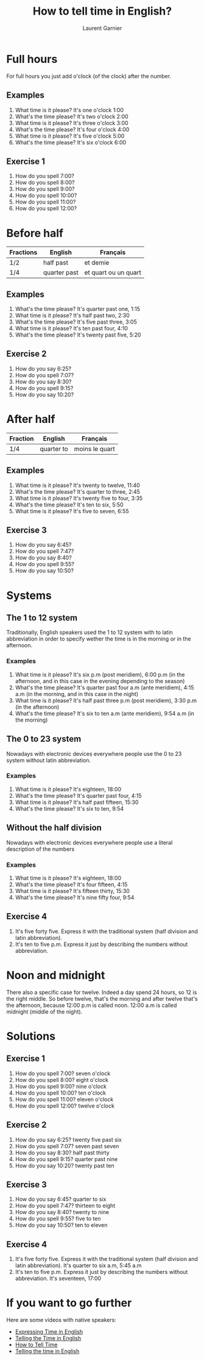 #+TITLE: How to tell time in English?
#+AUTHOR: Laurent Garnier

* Full hours

  For full hours you just add o'clock (of the clock) after the
  number. 
** Examples
   1. What time is it please? It's one o'clock 1:00
   2. What's the time please? It's two o'clock 2:00
   3. What time is it please? It's three o'clock 3:00
   4. What's the time please? It's four o'clock 4:00
   5. What time is it please? It's five o'clock 5:00
   6. What's the time please? It's six o'clock 6:00
** Exercise 1
   1. How do you spell 7:00?
   2. How do you spell 8:00?
   3. How do you spell 9:00?
   4. How do you spell 10:00?
   5. How do you spell 11:00?
   6. How do you spell 12:00?
  
* Before half 
  
  | Fractions | English      | Français             |
  |-----------+--------------+----------------------|
  | 1/2       | half past    | et demie             |
  | 1/4       | quarter past | et quart ou un quart |
  
** Examples
   1. What's the time please? It's quarter past one, 1:15
   2. What time is it please? It's half past two, 2:30
   3. What's the time please? It's five past three, 3:05
   4. What time is it please? It's ten past four, 4:10
   5. What's the time please? It's twenty past five, 5:20

** Exercise 2
   1. How do you say 6:25?
   2. How do you spell 7:07?
   3. How do you say 8:30?
   4. How do you spell 9:15?
   5. How do you say 10:20?

* After half

    | Fraction  | English    | Français       |
    |-----------+------------+----------------|
    | 1/4       | quarter to | moins le quart |
   
** Examples
   1. What time is it please? It's twenty to twelve, 11:40
   2. What's the time please? It's quarter to three, 2:45
   3. What time is it please? It's twenty five to four, 3:35
   4. What's the time please? It's ten to six, 5:50
   5. What time is it please? It's five to seven, 6:55

** Exercise 3
  1. How do you say 6:45?
  2. How do you spell 7:47?
  3. How do you say 8:40?
  4. How do you spell 9:55?
  5. How do you say 10:50?
* Systems
** The 1 to 12 system
   Traditionally, English speakers used the 1 to 12 system with to
   latin abbreviation in order to specify wether the time is in the
   morning or in the afternoon. 
*** Examples
    1. What time is it please? It's six p.m (post meridiem), 6:00 p.m
       (in the afternoon, and in this case in the evening depending to
       the season)
    2. What's the time please? It's quarter past four a.m (ante
       meridiem), 4:15 a.m (in the morning, and in this case in the
       night)
    3. What time is it please? It's half past three p.m (post
       meridiem), 3:30 p.m (in the afternoon)
    4. What's the time please? It's six to ten a.m (ante meridiem),
       9:54 a.m (in the morning)
** The 0 to 23 system
   Nowadays with electronic devices everywhere people use the 0 to 23
   system without latin abbreviation. 
*** Examples 
    1. What time is it please? It's eighteen, 18:00
    2. What's the time please? It's quarter past four, 4:15
    3. What time is it please? It's half past fifteen, 15:30
    4. What's the time please? It's six to ten, 9:54
** Without the half division
   Nowadays with electronic devices everywhere people use a literal
   description of the numbers
*** Examples 
    1. What time is it please? It's eighteen, 18:00
    2. What's the time please? It's four fifteen, 4:15
    3. What time is it please? It's fifteen thirty, 15:30
    4. What's the time please? It's nine fifty four, 9:54
** Exercise 4
   1. It's five forty five. Express it with the traditional system
      (half division and latin abbreviation).
   2. It's ten to five p.m. Express it just by describing the numbers
      without abbreviation.
* Noon and midnight
  There also a specific case for twelve. Indeed a day spend 24 hours,
  so 12 is the right middle. So before twelve, that's the morning and
  after twelve that's the afternoon, because 12:00 p.m is called noon.
  12:00 a.m is called midnight (middle of the night).
* Solutions
** Exercise 1
   1. How do you spell 7:00? seven o'clock
   2. How do you spell 8:00? eight o'clock
   3. How do you spell 9:00? nine o'clock
   4. How do you spell 10:00? ten o'clock
   5. How do you spell 11:00? eleven o'clock
   6. How do you spell 12:00? twelve o'clock
** Exercise 2
   1. How do you say 6:25? twenty five past six
   2. How do you spell 7:07? seven past seven
   3. How do you say 8:30? half past thirty
   4. How do you spell 9:15? quarter past nine
   5. How do you say 10:20? twenty past ten

** Exercise 3
  1. How do you say 6:45? quarter to six
  2. How do you spell 7:47? thirteen to eight
  3. How do you say 8:40? twenty to nine 
  4. How do you spell 9:55? five to ten 
  5. How do you say 10:50? ten to eleven
** Exercise 4
   1. It's five forty five. Express it with the traditional system
      (half division and latin abbreviation). It's quarter to six a.m,
      5:45 a.m
   2. It's ten to five p.m. Express it just by describing the numbers
      without abbreviation. It's seventeen, 17:00
* If you want to go further
  Here are some videos with native speakers:
  + [[https://youtu.be/zEKLqgvUSDM][Expressing Time in English]]
  + [[https://youtu.be/fq2tRfHu5s8][Telling the Time in English]]
  + [[https://youtu.be/IBBQXBhSNUs][How to Tell Time]]
  + [[https://youtu.be/ub62GCUMZZo][Telling the time in English]]

   
